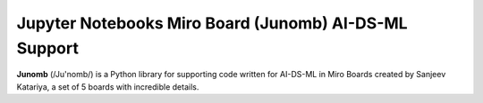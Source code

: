 Jupyter Notebooks Miro Board (Junomb) AI-DS-ML Support
=============================================

**Junomb** (/Ju'nomb/) is a Python library for supporting code written for AI-DS-ML in Miro Boards created by Sanjeev Katariya, a set of 5 boards with incredible details.
